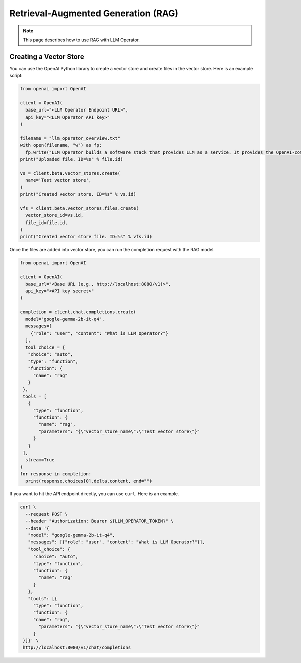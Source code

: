 Retrieval-Augmented Generation (RAG)
====================================

.. note::

  This page describes how to use RAG with LLM Operator.

Creating a Vector Store
-----------------------

You can use the OpenAI Python library to create a vector store
and create files in the vector store. Here is an example script:


.. code-block:: python

   from openai import OpenAI

   client = OpenAI(
     base_url="<LLM Operator Endpoint URL>",
     api_key="<LLM Operator API key>"
   )

   filename = "llm_operator_overview.txt"
   with open(filename, "w") as fp:
     fp.write("LLM Operator builds a software stack that provides LLM as a service. It provides the OpenAI-compatible API.")
   print("Uploaded file. ID=%s" % file.id)

   vs = client.beta.vector_stores.create(
     name='Test vector store',
   )
   print("Created vector store. ID=%s" % vs.id)

   vfs = client.beta.vector_stores.files.create(
     vector_store_id=vs.id,
     file_id=file.id,
   )
   print("Created vector store file. ID=%s" % vfs.id)

Once the files are added into vector store, you can run the completion request with the RAG model.

.. code-block:: python

   from openai import OpenAI

   client = OpenAI(
     base_url="<Base URL (e.g., http://localhost:8080/v1)>",
     api_key="<API key secret>"
   )

   completion = client.chat.completions.create(
     model="google-gemma-2b-it-q4",
     messages=[
       {"role": "user", "content": "What is LLM Operator?"}
     ],
     tool_choice = {
      "choice": "auto",
      "type": "function",
      "function": {
        "name": "rag"
      }
    },
    tools = [
      {
        "type": "function",
        "function": {
          "name": "rag",
          "parameters": "{\"vector_store_name\":\"Test vector store\"}"
        }
      }
    ],
     stream=True
   )
   for response in completion:
     print(response.choices[0].delta.content, end="")

If you want to hit the API endpoint directly, you can use ``curl``. Here is an example.

.. code-block:: console

   curl \
     --request POST \
     --header "Authorization: Bearer ${LLM_OPERATOR_TOKEN}" \
     --data '{
      "model": "google-gemma-2b-it-q4",
      "messages": [{"role": "user", "content": "What is LLM Operator?"}],
      "tool_choice": {
        "choice": "auto",
        "type": "function",
        "function": {
          "name": "rag"
        }
      },
      "tools": [{
        "type": "function",
        "function": {
        "name": "rag",
          "parameters": "{\"vector_store_name\":\"Test vector store\"}"
        }
    }]}' \
    http://localhost:8080/v1/chat/completions

